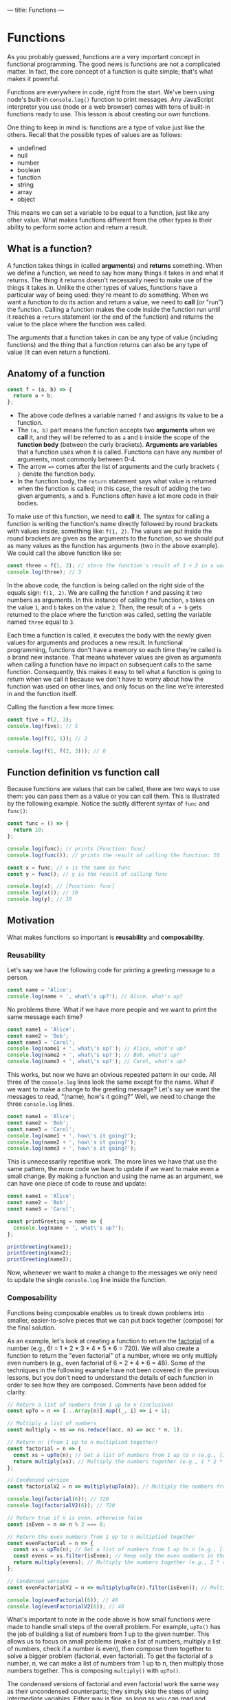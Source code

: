 ---
title: Functions
---

* Functions
As you probably guessed, functions are a very important concept in functional programming. The good news is functions are not a complicated matter. In fact, the core concept of a function is quite simple; that's what makes it powerful.

Functions are everywhere in code, right from the start. We've been using node's built-in ~console.log()~ function to print messages. Any JavaScript interpreter you use (node or a web browser) comes with tons of built-in functions ready to use. This lesson is about creating our own functions.

One thing to keep in mind is: functions are a type of value just like the others. Recall that the possible types of values are as follows:
- undefined
- null
- number
- boolean
- function
- string
- array
- object

This means we can set a variable to be equal to a function, just like any other value. What makes functions different from the other types is their ability to perform some action and return a result.

** What is a function?
A function takes things in (called *arguments*) and *returns* something. When we define a function, we need to say how many things it takes in and what it returns. The thing it returns doesn't necessarily need to make use of the things it takes in. Unlike the other types of values, functions have a particular way of being used: they're meant to /do/ something. When we want a function to do its action and return a value, we need to *call* (or "run") the function. Calling a function makes the code inside the function run until it reaches a ~return~ statement (or the end of the function) and returns the value to the place where the function was called.

The arguments that a function takes in can be any type of value (including functions) and the thing that a function returns can also be any type of value (it can even return a function).

** Anatomy of a function
#+begin_src js
const f = (a, b) => {
  return a + b;
};
#+end_src

- The above code defines a variable named ~f~ and assigns its value to be a function.
- The ~(a, b)~ part means the function accepts two *arguments* when we *call* it, and they will be referred to as ~a~ and ~b~ inside the scope of the *function body* (between the curly brackets). *Arguments are variables* that a function uses when it is called. Functions can have any number of arguments, most commonly between 0-4.
- The arrow ~=>~ comes after the list of arguments and the curly brackets ~{ }~ denote the function body.
- In the function body, the ~return~ statement says what value is returned when the function is called; in this case, the result of adding the two given arguments, ~a~ and ~b~. Functions often have a lot more code in their bodies.

To make use of this function, we need to *call* it. The syntax for calling a function is writing the function's name directly followed by round brackets with values inside, something like: ~f(1, 2)~. The values we put inside the round brackets are given as the arguments to the function, so we should put as many values as the function has arguments (two in the above example). We could call the above function like so:

#+begin_src js
const three = f(1, 2); // store the function's result of 1 + 2 in a variable
console.log(three); // 3
#+end_src

In the above code, the function is being called on the right side of the equals sign: ~f(1, 2)~. We are calling the function ~f~ and passing it two numbers as arguments. In this instance of calling the function, ~a~ takes on the value ~1~, and ~b~ takes on the value ~2~. Then, the result of ~a + b~ gets returned to the place where the function was called, setting the variable named ~three~ equal to ~3~.

Each time a function is called, it executes the body with the newly given values for arguments and produces a new result. In functional programming, functions don't have a memory so each time they're called is a brand new instance. That means whatever values are given as arguments when calling a function have no impact on subsequent calls to the same function. Consequently, this makes it easy to tell what a function is going to return when we call it because we don't have to worry about how the function was used on other lines, and only focus on the line we're interested in and the function itself.

Calling the function a few more times:

#+begin_src js
const five = f(2, 3);
console.log(five); // 5

console.log(f(1, 1)); // 2

console.log(f(1, f(2, 3))); // 6
#+end_src

** Function definition vs function call
Because functions are values that can be called, there are two ways to use them: you can pass them as a value or you can call them. This is illustrated by the following example. Notice the subtly different syntax of ~func~ and ~func()~:

#+begin_src js
const func = () => {
  return 10;
};

console.log(func); // prints [Function: func]
console.log(func()); // prints the result of calling the function: 10

const x = func; // x is the same as func
const y = func(); // y is the result of calling func

console.log(x); // [Function: func]
console.log(x()); // 10
console.log(y); // 10
#+end_src

** Motivation
What makes functions so important is *reusability* and *composability*.

*** Reusability
Let's say we have the following code for printing a greeting message to a person.

#+BEGIN_SRC js
const name = 'Alice';
console.log(name + ', what\'s up?'); // Alice, what's up?
#+END_SRC

No problems there. What if we have more people and we want to print the same message each time?

#+begin_src js
const name1 = 'Alice';
const name2 = 'Bob';
const name3 = 'Carol';
console.log(name1 + ', what\'s up?'); // Alice, what's up?
console.log(name2 + ', what\'s up?'); // Bob, what's up?
console.log(name3 + ', what\'s up?'); // Carol, what's up?
#+end_src

This works, but now we have an obvious repeated pattern in our code. All three of the ~console.log~ lines look the same except for the name. What if we want to make a change to the greeting message? Let's say we want the messages to read, "(name), how's it going?" Well, we need to change the three ~console.log~ lines.

#+begin_src js
const name1 = 'Alice';
const name2 = 'Bob';
const name3 = 'Carol';
console.log(name1 + ', how\'s it going?');
console.log(name2 + ', how\'s it going?');
console.log(name3 + ', how\'s it going?');
#+end_src

This is unnecessarily repetitive work. The more lines we have that use the same pattern, the more code we have to update if we want to make even a small change. By making a function and using the name as an argument, we can have one piece of code to reuse and update:

#+begin_src js
const name1 = 'Alice';
const name2 = 'Bob';
const name3 = 'Carol';

const printGreeting = name => {
  console.log(name + ', what\'s up?');
};

printGreeting(name1);
printGreeting(name2);
printGreeting(name3);
#+end_src

Now, whenever we want to make a change to the messages we only need to update the single ~console.log~ line inside the function.

*** Composability
Functions being composable enables us to break down problems into smaller, easier-to-solve pieces that we can put back together (compose) for the final solution.

As an example, let's look at creating a function to return the [[https://en.wikipedia.org/wiki/Factorial][factorial]] of a number (e.g., 6! = 1 * 2 * 3 * 4 * 5 * 6 = 720). We will also create a function to return the "even factorial" of a number, where we only multiply even numbers (e.g., even factorial of 6 = 2 * 4 * 6 = 48). Some of the techniques in the following example have not been covered in the previous lessons, but you don't need to understand the details of each function in order to see how they are composed. Comments have been added for clarity.

#+begin_src js
// Return a list of numbers from 1 up to n (inclusive)
const upTo = n => [...Array(n)].map((_, i) => i + 1);

// Multiply a list of numbers
const multiply = ns => ns.reduce((acc, n) => acc * n, 1);

// Return n! (from 1 up to n multiplied together)
const factorial = n => {
  const xs = upTo(n); // Get a list of numbers from 1 up to n (e.g., [1, 2, 3, 4, 5, 6])
  return multiply(xs); // Multiply the numbers together (e.g., 1 * 2 * 3 * 4 * 5 * 6)
};

// Condensed version
const factorialV2 = n => multiply(upTo(n)); // Multiply the numbers from 1 up to n

console.log(factorial(6)); // 720
console.log(factorialV2(6)); // 720

// Return true if n is even, otherwise false
const isEven = n => n % 2 === 0;

// Return the even numbers from 1 up to n multiplied together
const evenFactorial = n => {
  const xs = upTo(n); // Get a list of numbers from 1 up to n (e.g., [1, 2, 3, 4, 5, 6])
  const evens = xs.filter(isEven); // Keep only the even numbers in the list (e.g., [2, 4, 6])
  return multiply(evens); // Multiply the numbers together (e.g., 2 * 4 * 6)
};

// Condensed version
const evenFactorialV2 = n => multiply(upTo(n).filter(isEven)); // Multiply the even numbers from 1 up to n

console.log(evenFactorial(6)); // 48
console.log(evenFactorialV2(6)); // 48
#+end_src

What's important to note in the code above is how small functions were made to handle small steps of the overall problem. For example, ~upTo()~ has the job of building a list of numbers from 1 up to the given number. This allows us to focus on small problems (make a list of numbers, multiply a list of numbers, check if a number is even), then compose them together to solve a bigger problem (factorial, even factorial). To get the factorial of a number, n, we can make a list of numbers from 1 up to n, then multiply those numbers together. This is composing ~multiply()~ with ~upTo()~.

The condensed versions of factorial and even factorial work the same way as their uncondensed counterparts; they simply skip the steps of using intermediate variables. Either way is fine, so long as you can read and understand the code. You may find that you prefer the uncondensed versions now, and later after you gain more experience you may prefer the condensed versions.

** More Details
*** Implicit return shortcut
When we want to define a short function, there's a more compact way of writing it. If we omit the curly brackets ~{ }~, then the expression directly following the arrow ~=>~ becomes the function's return value.

#+begin_src js
const longVersion = (a, b) => {
  return a + b;
};

const shortVersion = (a, b) => a + b;
#+end_src

However, this doesn't help if we want to do more things in the function body before the return.

*** No return value
Functions don't always need to explicitly return a result. However, if a function doesn't explicitly have a ~return~ statement, it will still return a value: ~undefined~. In fact, ~console.log()~ is one such function; it doesn't return a value other than ~undefined~ because its job is to simply perform an action (print to the console).

An example would be something like the following function, which only prints something.

#+begin_src js
const printMessage = () => {
  console.log('Hello, world!');
};

printMessage(); // prints "Hello, world!"

const x = printMessage();
console.log(x); // undefined
#+end_src

To be clear, the ~console.log~ is not what this function returns. That is an action that the function is performing, along with implicitly returning ~undefined~. You can imagine that the function has a hidden ~return~ statement inside it:

#+begin_src js
const printMessage = () => {
  console.log('Hello, world!');
  return undefined;
};

printMessage(); // prints "Hello, world!"

const x = printMessage();
console.log(x); // undefined
#+end_src

*** Synonymous syntax
The following functions work exactly the same, written with different syntax.

#+begin_src js
// Return true if b is between a and c, otherwise false
const betweenV1 = (a, b, c) => {
  if (a < b && b < c) {
    return true;
  } else {
    return false;
  }
};
console.log(betweenV1(1, 2, 3)); // true, because 2 is between 1 and 3

const betweenV2 = (a, b, c) => {
  if (a < b && b < c) {
    return true;
  }

  return false;
};
console.log(betweenV2(1, 2, 3)); // true

const betweenV3 = (a, b, c) => {
  return a < b && b < c;
};
console.log(betweenV3(1, 2, 3)); // true

const betweenV4 = (a, b, c) => a < b && b < c;
console.log(betweenV4(1, 2, 3)); // true
#+end_src

The reason that ~betweenV2()~ works is due to the fact that when the code execution reaches a ~return~ statement, it returns the value and stops the rest of the function's code from executing (remember, returning a value is always the last thing a function does). So the ~return false;~ statement will only execute if the previous ~return~ was not reached, that is, when the ~if~ condition is false.

** Exercises

#+BEGIN_EXPORT HTML
<ul>
	<li><a href="/exercises/05-functions-exercises.js">View exercises</a></li>
	<li><a href="/exercises/05-functions-exercises.js" download type="application/octet-stream">Download exercises</a></li>
	<li><a href="/exercises/05-functions-solutions.js">View solutions</a></li>
	<li><a href="/exercises/05-functions-solutions.js" download type="application/octet-stream">Download solutions</a></li>
</ul>
#+END_EXPORT
